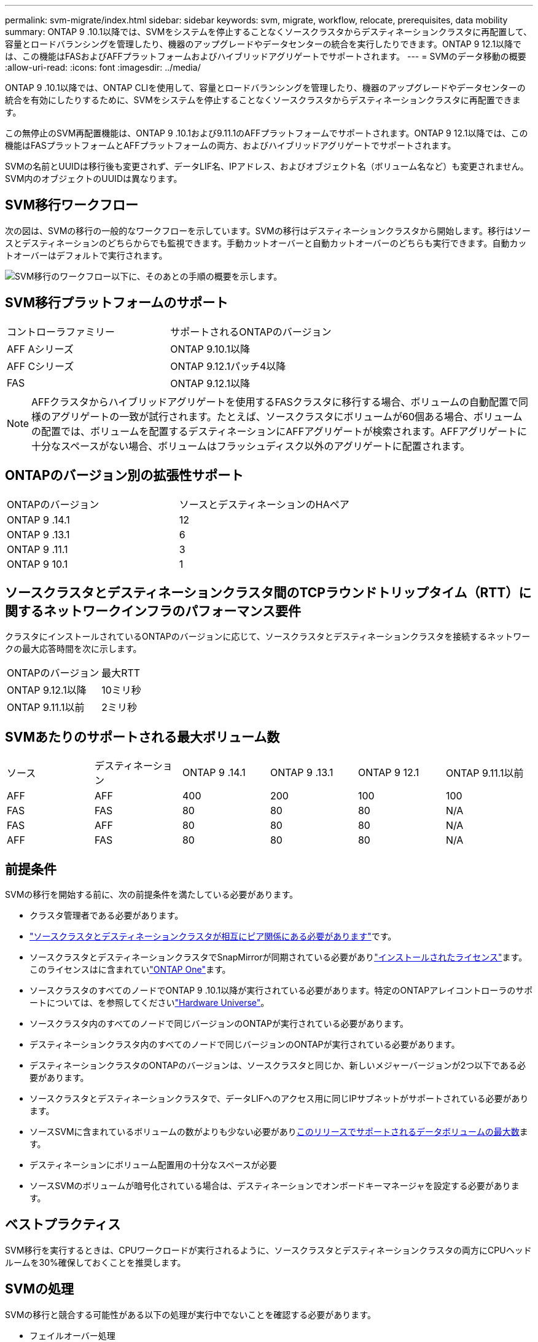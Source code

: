 ---
permalink: svm-migrate/index.html 
sidebar: sidebar 
keywords: svm, migrate, workflow, relocate, prerequisites, data mobility 
summary: ONTAP 9 .10.1以降では、SVMをシステムを停止することなくソースクラスタからデスティネーションクラスタに再配置して、容量とロードバランシングを管理したり、機器のアップグレードやデータセンターの統合を実行したりできます。ONTAP 9 12.1以降では、この機能はFASおよびAFFプラットフォームおよびハイブリッドアグリゲートでサポートされます。 
---
= SVMのデータ移動の概要
:allow-uri-read: 
:icons: font
:imagesdir: ../media/


[role="lead"]
ONTAP 9 .10.1以降では、ONTAP CLIを使用して、容量とロードバランシングを管理したり、機器のアップグレードやデータセンターの統合を有効にしたりするために、SVMをシステムを停止することなくソースクラスタからデスティネーションクラスタに再配置できます。

この無停止のSVM再配置機能は、ONTAP 9 .10.1および9.11.1のAFFプラットフォームでサポートされます。ONTAP 9 12.1以降では、この機能はFASプラットフォームとAFFプラットフォームの両方、およびハイブリッドアグリゲートでサポートされます。

SVMの名前とUUIDは移行後も変更されず、データLIF名、IPアドレス、およびオブジェクト名（ボリューム名など）も変更されません。SVM内のオブジェクトのUUIDは異なります。



== SVM移行ワークフロー

次の図は、SVMの移行の一般的なワークフローを示しています。SVMの移行はデスティネーションクラスタから開始します。移行はソースとデスティネーションのどちらからでも監視できます。手動カットオーバーと自動カットオーバーのどちらも実行できます。自動カットオーバーはデフォルトで実行されます。

image:workflow_svm_migrate.gif["SVM移行のワークフロー以下に、そのあとの手順の概要を示します。"]



== SVM移行プラットフォームのサポート

[cols="1,1"]
|===


| コントローラファミリー | サポートされるONTAPのバージョン 


| AFF Aシリーズ | ONTAP 9.10.1以降 


| AFF Cシリーズ | ONTAP 9.12.1パッチ4以降 


| FAS | ONTAP 9.12.1以降 
|===

NOTE: AFFクラスタからハイブリッドアグリゲートを使用するFASクラスタに移行する場合、ボリュームの自動配置で同様のアグリゲートの一致が試行されます。たとえば、ソースクラスタにボリュームが60個ある場合、ボリュームの配置では、ボリュームを配置するデスティネーションにAFFアグリゲートが検索されます。AFFアグリゲートに十分なスペースがない場合、ボリュームはフラッシュディスク以外のアグリゲートに配置されます。



== ONTAPのバージョン別の拡張性サポート

[cols="1,1"]
|===


| ONTAPのバージョン | ソースとデスティネーションのHAペア 


| ONTAP 9 .14.1 | 12 


| ONTAP 9 .13.1 | 6 


| ONTAP 9 .11.1 | 3 


| ONTAP 9 10.1 | 1 
|===


== ソースクラスタとデスティネーションクラスタ間のTCPラウンドトリップタイム（RTT）に関するネットワークインフラのパフォーマンス要件

クラスタにインストールされているONTAPのバージョンに応じて、ソースクラスタとデスティネーションクラスタを接続するネットワークの最大応答時間を次に示します。

|===


| ONTAPのバージョン | 最大RTT 


| ONTAP 9.12.1以降 | 10ミリ秒 


| ONTAP 9.11.1以前 | 2ミリ秒 
|===


== SVMあたりのサポートされる最大ボリューム数

[cols="1,1,1,1,1,1"]
|===


| ソース | デスティネーション | ONTAP 9 .14.1 | ONTAP 9 .13.1 | ONTAP 9 12.1 | ONTAP 9.11.1以前 


| AFF | AFF | 400 | 200 | 100 | 100 


| FAS | FAS | 80 | 80 | 80 | N/A 


| FAS | AFF | 80 | 80 | 80 | N/A 


| AFF | FAS | 80 | 80 | 80 | N/A 
|===


== 前提条件

SVMの移行を開始する前に、次の前提条件を満たしている必要があります。

* クラスタ管理者である必要があります。
* link:../peering/create-cluster-relationship-93-later-task.html["ソースクラスタとデスティネーションクラスタが相互にピア関係にある必要があります"]です。
* ソースクラスタとデスティネーションクラスタでSnapMirrorが同期されている必要がありlink:../system-admin/install-license-task.html["インストールされたライセンス"]ます。このライセンスはに含まれていlink:../system-admin/manage-licenses-concept.html#licenses-included-with-ontap-one["ONTAP One"]ます。
* ソースクラスタのすべてのノードでONTAP 9 .10.1以降が実行されている必要があります。特定のONTAPアレイコントローラのサポートについては、を参照してくださいlink:https://hwu.netapp.com/["Hardware Universe"^]。
* ソースクラスタ内のすべてのノードで同じバージョンのONTAPが実行されている必要があります。
* デスティネーションクラスタ内のすべてのノードで同じバージョンのONTAPが実行されている必要があります。
* デスティネーションクラスタのONTAPのバージョンは、ソースクラスタと同じか、新しいメジャーバージョンが2つ以下である必要があります。
* ソースクラスタとデスティネーションクラスタで、データLIFへのアクセス用に同じIPサブネットがサポートされている必要があります。
* ソースSVMに含まれているボリュームの数がよりも少ない必要がありxref:Maximum supported volumes per SVM[このリリースでサポートされるデータボリュームの最大数]ます。
* デスティネーションにボリューム配置用の十分なスペースが必要
* ソースSVMのボリュームが暗号化されている場合は、デスティネーションでオンボードキーマネージャを設定する必要があります。




== ベストプラクティス

SVM移行を実行するときは、CPUワークロードが実行されるように、ソースクラスタとデスティネーションクラスタの両方にCPUヘッドルームを30%確保しておくことを推奨します。



== SVMの処理

SVMの移行と競合する可能性がある以下の処理が実行中でないことを確認する必要があります。

* フェイルオーバー処理
* wafliron
* フィンガープリント処理
* ボリュームの移動、リホスト、クローニング、作成、変換、または分析




== サポート対象の機能とサポート対象外の機能

次の表に、SVMのデータ移動でサポートされるONTAP機能とサポートが利用可能なONTAPリリースを示します。

SVM移行におけるソースとデスティネーション間のONTAPのバージョンの相互運用性については、を参照してくださいlink:../data-protection/compatible-ontap-versions-snapmirror-concept.html#snapmirror-svm-disaster-recovery-relationships["SnapMirror関係に互換性があるONTAPのバージョン"]。

[cols="3,1,4"]
|===


| 機能 | 最初にサポートされたリリース | コメント 


| 自律型ランサムウェア対策 | ONTAP 9 12.1 |  


| Cloud Volumes ONTAP | サポート対象外 |  


| 外部キー管理ツール | ONTAP 9 .11.1 |  


| FabricPool | ONTAP 9 .11.1  a| 
SVMの移行は、FabricPoolのボリュームで次のプラットフォームでサポートされます。

* Azure NetApp Filesプラットフォーム。すべての階層化ポリシー（snapshot-only、auto、all、none）がサポートされます。




| ファンアウト関係（移行するソースにSnapMirrorソースボリュームと複数のデスティネーションがある） | ONTAP 9 .11.1 |  


| FC SAN | サポート対象外 |  


| Flash Pool | ONTAP 9 12.1 |  


| FlexCacheホリユウム | サポート対象外 |  


| FlexGroup | サポート対象外 |  


| IPSecポリシー | サポート対象外 |  


| IPv6 LIF | サポート対象外 |  


| iSCSI SAN | サポート対象外 |  


| ジョブスケジュールのレプリケーション | ONTAP 9 .11.1 | ONTAP 9 .10.1では、移行時にジョブスケジュールはレプリケートされないため、デスティネーションで手動で作成する必要があります。ONTAP 9 .11.1以降では、ソースで使用されるジョブスケジュールが移行時に自動的にレプリケートされます。 


| 負荷共有ミラー | サポート対象外 |  


| MetroCluster SVM | ONTAP 9 .16.1  a| 
ONTAP 9.16.1以降では、次のMetroCluster SVM移行がサポートされます。

* MetroCluster以外の構成とMetroCluster IP構成の間でのSVMの移行
* 2つのMetroCluster IP構成間でのSVMの移行
* MetroCluster FC構成とMetroCluster IP構成間でのSVMの移行


MetroCluster SVMの次の移行は、すべてのバージョンのONTAPでサポートされるわけではありません。

* 2つのMetroCluster FC構成間でのSVMの移行
* MetroCluster以外の構成とMetroCluster FC構成間でのSVMの移行




| NetAppアグリゲート暗号化（NAE） | サポート対象外 | NAEを使用するエンドポイントでは移行はサポートされません。 


| NDMP構成 | サポート対象外 |  


| NetAppボリューム暗号化（NVE） | ONTAP 9 10.1 |  


| NFSトSMBカンサロク | ONTAP 9 .13.1  a| 
[NOTE]
====
監査を有効にしたオンプレミスのSVM移行の場合は、ソースSVMで監査を無効にしてから移行を実行する必要があります。

====
SVM移行前：

* link:../nas-audit/enable-disable-auditing-svms-task.html["デスティネーションクラスタで監査ログリダイレクトを有効にする必要がある"]です。
* link:../nas-audit/commands-modify-auditing-config-reference.html?q=audit+log+destination+path["ソースSVMからの監査ログデスティネーションパスがデスティネーションクラスタに作成されている必要があります。"]です。




| NFS v3、NFS v4.1、NFS v4.2 | ONTAP 9 10.1 |  


| NFS v4.0 | ONTAP 9 12.1 |  


| pNFSを使用したNFSv4.1 | ONTAP 9 .14.1 |  


| NVMe over Fabric | サポート対象外 |  


| ソースクラスタでCommon Criteriaモードを有効にしたオンボードキーマネージャ（OKM） | サポート対象外 |  


| qtree | ONTAP 9 .14.1 |  


| クォータ | ONTAP 9 .14.1 |  


| S3 | サポート対象外 |  


| SMBプロトコル | ONTAP 9 12.1  a| 
SMBの移行にはシステムの停止が伴い、移行後にクライアントの更新が必要になります。



| SnapMirrorのクラウド関係 | ONTAP 9 12.1 | ONTAP 9 12.1以降では、SnapMirrorクラウド関係が確立されたオンプレミスのSVMを移行する場合、デスティネーションクラスタにがインストールされており、クラウドにミラーリングされるボリューム内の容量の移動に対応できる十分な容量がデスティネーションクラスタにlink:../data-protection/snapmirror-licensing-concept.html#snapmirror-cloud-license["SnapMirrorクラウドライセンス"]必要です。 


| SnapMirror非同期デスティネーション | ONTAP 9 12.1 |  


| SnapMirror非同期ソース | ONTAP 9 .11.1  a| 
* FlexVol SnapMirror関係では、ほとんどの移行中も転送を通常どおり継続できます。
* 実行中の転送はカットオーバー中にキャンセルされ、カットオーバー中に新しい転送は失敗し、移行が完了するまで再開できません。
* 移行中にキャンセルされた、または実行されなかったスケジュールされた転送は、移行完了後に自動的には開始されません。
+
[NOTE]
====
SnapMirrorソースを移行した場合、ONTAPでは、SnapMirrorの更新が実行されるまで、移行後のボリュームの削除は禁止されません。これは、移動されたSnapMirrorソースボリュームのSnapMirror関連情報を確認できるのは、移動が完了して最初の更新が実行されたあとに限られるためです。

====




| SMTape設定 | サポート対象外 |  


| SnapLock | サポート対象外 |  


| SnapMirrorアクティブ同期 | サポート対象外 |  


| SnapMirror SVMピア関係 | ONTAP 9 12.1 |  


| SnapMirror SVMディザスタリカバリ | サポート対象外 |  


| SnapMirror同期 | サポート対象外 |  


| スナップショット | ONTAP 9 10.1 |  


| 改ざん防止スナップショットロック | ONTAP 9 .14.1 | 改ざん防止スナップショットロックは、SnapLockと同等ではありません。SnapLock EnterpriseとSnapLock Complianceはサポートされていません。 


| 仮想IP LIF / BGP | サポート対象外 |  


| Virtual Storage Console 7.0以降 | サポート対象外 |  


| ホリユウムクロン | サポート対象外 |  


| vStorage | サポート対象外 | vStorageが有効な場合、移行は許可されません。移行を実行するには、vStorageオプションを無効にしてから、移行の完了後に再度有効にします。 
|===


== 移行中にサポートされる処理

次の表は、移行中のSVMにおけるボリュームの各種処理がサポートされるかどうかを、移行状態別に示したものです。

[cols="2,1,1,1"]
|===


| ボリューム操作 3+| SVMの移行状態 


|  | * 実行中 * | *一時停止* | * カットオーバー * 


| 作成 | 不可 | 許容 | サポート対象外 


| 削除 | 不可 | 許容 | サポート対象外 


| ファイルシステム分析の無効化 | 許容 | 許容 | サポート対象外 


| ファイルシステム分析の有効化 | 不可 | 許容 | サポート対象外 


| 変更 | 許容 | 許容 | サポート対象外 


| オフライン/オンライン | 不可 | 許容 | サポート対象外 


| 移動/リホスト | 不可 | 許容 | サポート対象外 


| qtreeの作成/変更 | 不可 | 許容 | サポート対象外 


| クォータの作成/変更 | 不可 | 許容 | サポート対象外 


| 名前変更 | 不可 | 許容 | サポート対象外 


| サイズ変更 | 許容 | 許容 | サポート対象外 


| 制限 | 不可 | 許容 | サポート対象外 


| Snapshot属性の変更 | 許容 | 許容 | サポート対象外 


| Snapshotの自動削除の変更 | 許容 | 許容 | サポート対象外 


| Snapshotの作成 | 許容 | 許容 | サポート対象外 


| Snapshotの削除 | 許容 | 許容 | サポート対象外 


| Snapshotからファイルをリストア | 許容 | 許容 | サポート対象外 
|===